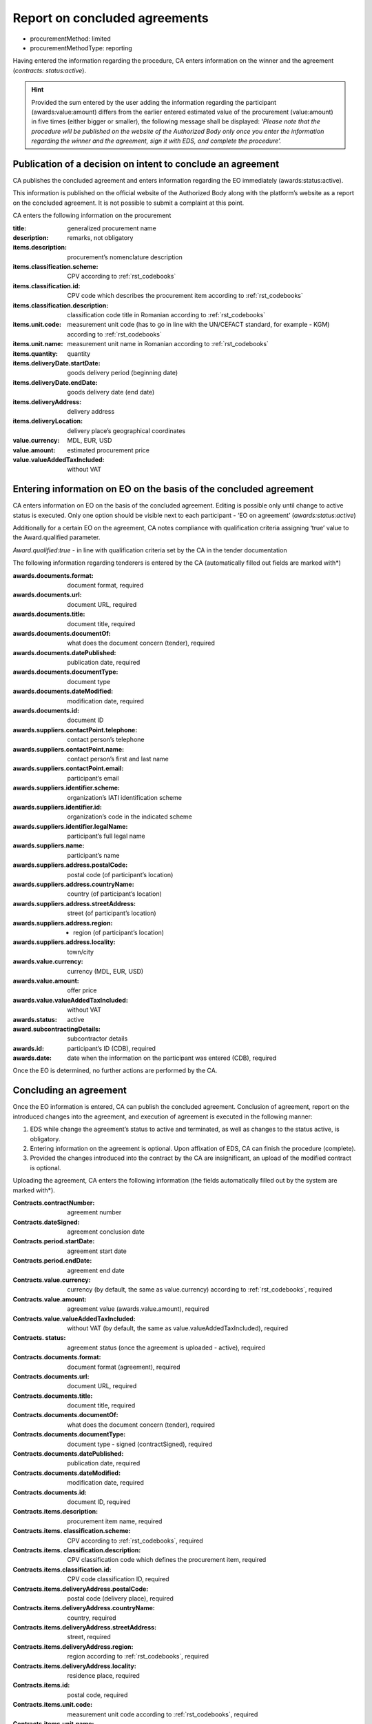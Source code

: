 .. _report:

Report on concluded agreements
==============================

* procurementMethod: limited
* procurementMethodType: reporting

Having entered the information regarding the procedure, CA enters information on the winner and the agreement (*contracts: status:active*). 

.. hint::

   Provided the sum entered by the user adding the information regarding the participant (awards:value:amount)  differs from the earlier entered estimated value of the procurement (value:amount) in five times (either bigger or smaller), the following message shall be displayed: *‘Please note that the procedure will be published on the website of the Authorized Body only once you enter the information regarding the winner and the agreement, sign it with EDS, and complete the procedure’.*

Publication of a decision on intent to conclude an agreement 
------------------------------------------------------------

CA publishes the concluded agreement and enters information regarding the EO immediately 
(awards:status:active).

This information is published on the official website of the Authorized Body along with the platform’s website as a report on the concluded agreement. It is not possible to submit a complaint at this point.

CA enters the following information on the procurement 

:title: 
   generalized procurement name

:description: 
   remarks, not obligatory

:items.description:
   procurement’s nomenclature description

:items.classification.scheme: 
   CPV according to :ref:`rst_codebooks`

:items.classification.id: 
   CPV code which describes the procurement item according to :ref:`rst_codebooks`

:items.classification.description: 
   classification code title in Romanian according to :ref:`rst_codebooks`

:items.unit.code: 
   measurement unit code  (has to go in line with the  UN/CEFACT standard, for example - KGM)
   according to :ref:`rst_codebooks`

:items.unit.name: 
   measurement unit name in Romanian according to :ref:`rst_codebooks`

:items.quantity: 
   quantity

:items.deliveryDate.startDate: 
   goods delivery period (beginning date) 

:items.deliveryDate.endDate: 
   goods delivery date (end date) 

:items.deliveryAddress:  
   delivery address

:items.deliveryLocation: 
   delivery place’s geographical coordinates 

:value.currency: 
   MDL, EUR, USD

:value.amount: 
   estimated procurement price

:value.valueAddedTaxIncluded: 
   without VAT 

Entering information on EO on the basis of the concluded agreement
------------------------------------------------------------------

CA enters information on EO on the basis of the concluded agreement. Editing is possible only until change to active status is executed. Only one option should be visible next to each participant - ‘EO on agreement’ (*awards:status:active*)

Additionally for a certain EO on the agreement, CA notes compliance with qualification criteria assigning ‘true’ value to the Award.qualified parameter.

*Award.qualified:true* - in line with qualification criteria set by the CA in the tender documentation

The following information regarding tenderers is entered by the CA (automatically filled out fields are marked with*)

:awards.documents.format: 
   document format, required

:awards.documents.url: 
   document URL, required

:awards.documents.title: 
   document title, required

:awards.documents.documentOf: 
   what does the document concern (tender), required

:awards.documents.datePublished: 
   publication date, required

:awards.documents.documentType: 
   document type

:awards.documents.dateModified: 
   modification date, required

:awards.documents.id: 
   document ID

:awards.suppliers.contactPoint.telephone: 
   contact person’s telephone

:awards.suppliers.contactPoint.name: 
   contact person’s first and last name

:awards.suppliers.contactPoint.email: 
   participant’s email

:awards.suppliers.identifier.scheme: 
   organization’s IATI identification scheme

:awards.suppliers.identifier.id: 
   organization’s code in the indicated scheme

:awards.suppliers.identifier.legalName: 
   participant’s full legal name

:awards.suppliers.name: 
   participant’s name

:awards.suppliers.address.postalCode: 
   postal code (of participant’s location)

:awards.suppliers.address.countryName: 
   country (of participant’s location)

:awards.suppliers.address.streetAddress: 
   street (of participant’s location)

:awards.suppliers.address.region: - region (of participant’s location)

:awards.suppliers.address.locality: 
   town/city

:awards.value.currency: 
   currency (MDL, EUR, USD)

:awards.value.amount: 
   offer price

:awards.value.valueAddedTaxIncluded: 
   without VAT

:awards.status: 
   active

:award.subcontractingDetails: 
   subcontractor details

:awards.id: 
   participant’s ID (CDB), required

:awards.date: 
   date when the information on the participant was entered (CDB), required

Once the EO is determined, no further actions are performed by the CA.

Concluding an agreement
-----------------------

Once the EO information is entered, CA can publish the concluded agreement. Conclusion of agreement, report on the introduced changes into the agreement, and execution of agreement is executed in the following manner:

#. EDS while change the agreement’s status to active and terminated, as well as changes to the status active, is obligatory.

#. Entering information on the agreement is optional. Upon affixation of EDS, CA can finish the procedure (complete).

#. Provided the changes introduced into the contract by the CA are insignificant, an upload of the modified contract is optional. 

Uploading the agreement, CA enters the following information (the fields automatically  filled out by the system are marked with*).

:Contracts.contractNumber: 
   agreement number

:Contracts.dateSigned: 
   agreement conclusion date

:Contracts.period.startDate: 
   agreement start date

:Contracts.period.endDate: 
   agreement end date

:Contracts.value.currency: 
   currency (by default, the same as value.currency) according to :ref:`rst_codebooks`, required

:Contracts.value.amount: 
   agreement value (awards.value.amount), required

:Contracts.value.valueAddedTaxIncluded: 
   without VAT (by default, the same as value.valueAddedTaxIncluded), required

:Contracts. status: 
   agreement status (once the agreement is uploaded - active), required

:Contracts.documents.format: 
   document format (agreement), required

:Contracts.documents.url:
   document URL, required

:Contracts.documents.title: 
   document title, required

:Contracts.documents.documentOf: 
   what does the document concern (tender), required

:Contracts.documents.documentType: 
   document type - signed (contractSigned), required

:Contracts.documents.datePublished: 
   publication date, required

:Contracts.documents.dateModified: 
   modification date, required

:Contracts.documents.id: 
   document ID, required

:Contracts.items.description: 
   procurement item name, required

:Contracts.items. classification.scheme: 
   CPV according to :ref:`rst_codebooks`, required

:Contracts.items. classification.description: 
   CPV classification code which defines the procurement item, required

:Contracts.items.classification.id: 
   CPV code classification ID, required

:Contracts.items.deliveryAddress.postalCode: 
   postal code (delivery place), required

:Contracts.items.deliveryAddress.countryName: 
   country, required

:Contracts.items.deliveryAddress.streetAddress: 
   street, required

:Contracts.items.deliveryAddress.region: 
   region according to :ref:`rst_codebooks`, required

:Contracts.items.deliveryAddress.locality: 
   residence place, required

:Contracts.items.id: 
   postal code, required

:Contracts.items.unit.code: 
   measurement unit code according to :ref:`rst_codebooks`, required

:Contracts.items.unit.name: 
   measurement unit according to :ref:`rst_codebooks`, required

:Contracts.items.quantity: 
   amount of goods / volume of work assignments, required

:Contracts.suppliers.contactPoint.telephone: 
   winner’s contact phone number, required

:Contracts.suppliers.contactPoint.name: 
   winner’s first and last name, required

:Contracts.suppliers.contactPoint.email: 
   winner’s e-mail, required

:Contracts.suppliers. identifier.scheme: 
   international identification scheme according to :ref:`rst_codebooks`, required

:Contracts.suppliers.identifier.id:
   required

:Contracts.suppliers.identifier.legalName: 
   winner’s full legal name, required

:Contracts.suppliers.name: 
   winner’s name, required

:Contracts.suppliers.address.postalCode: 
   postal code (of winner’s location), required

:Contracts.suppliers.address.countryName: 
   country (of winner’s location), required

:Contracts.suppliers.address.streetAddress: 
   street (of winner’s location) , required

:Contracts.suppliers.address.region: 
   region (of winner’s location) according to :ref:`rst_codebooks`, required

:Contracts.suppliers.address.locality: 
   place (of winner’s location), required

:Contracts.awardID: 
   qualification ID, required

:Contracts.id: 
   agreement ID, required

:Contracts.contractID: 
   agreement ID (MD-...), required

Procedure completion
--------------------

Once the agreement was uploaded and EDS added, the procedure automatically changes to ‘complete’ status.














